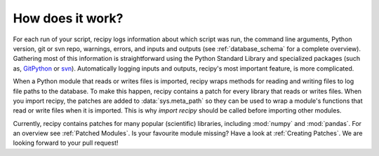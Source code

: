 How does it work?
=================

For each run of your script, recipy logs information about which script was run,
the command line arguments, Python version, git or svn repo, warnings, errors,
and inputs and outputs (see :ref:`database_schema` for a complete overview).
Gathering most of this information is straightforward using the Python Standard
Library and specialized packages (such as,
`GitPython <https://gitpython.readthedocs.io/en/stable/>`_
or `svn <https://github.com/dsoprea/PySvn>`_).
Automatically logging inputs and outputs, recipy's most important feature, is
more complicated.

When a Python module that reads or writes files is imported, recipy wraps
methods for reading and writing files to log file paths to the database.
To make this happen, recipy contains a patch for every library that reads or
writes files.  When you import recipy, the patches are added to
:data:`sys.meta_path` so they can be used to wrap a module's functions that read
or write files when it is imported. This is why `import recipy` should be called
before importing other modules.

Currently, recipy contains patches for many popular (scientific) libraries,
including :mod:`numpy` and :mod:`pandas`. For an overview see :ref:`Patched Modules`.
Is your favourite module missing? Have a look at :ref:`Creating Patches`.
We are looking forward to your pull request!
